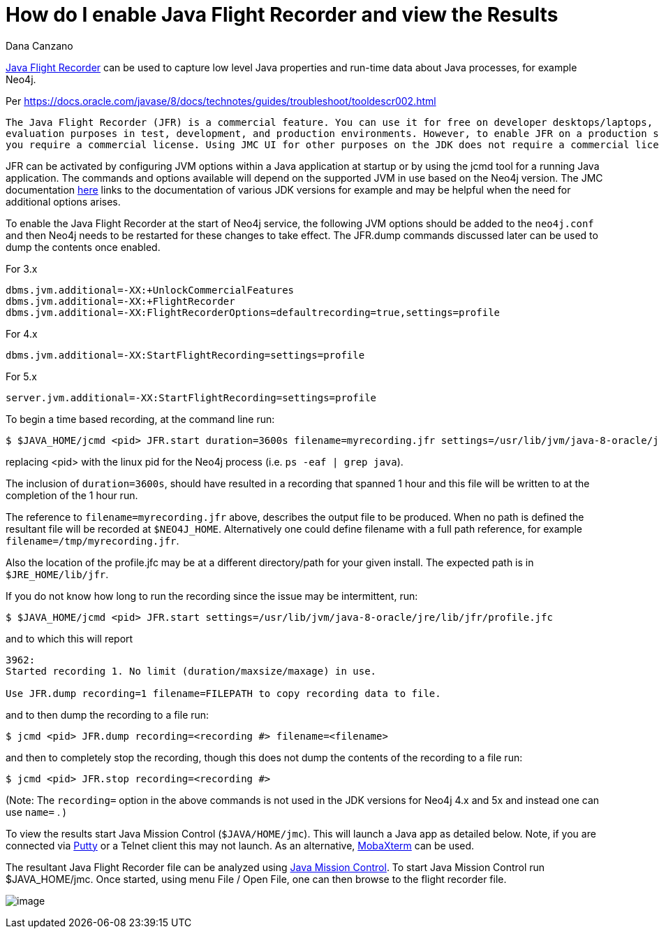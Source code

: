 = How do I enable Java Flight Recorder and view the Results
:slug: how-do-i-enable-java-flight-recorder-and-view-the-results
:zendesk-id: 217664337
:author: Dana Canzano
:tags: configuration,jvm
:category: operations
:neo4j-versions: 3.5, 4.0, 4.1, 4.2, 4.3, 4.4, 5.0
:environment: linux,osx

http://www.oracle.com/technetwork/java/javaseproducts/mission-control/java-mission-control-1998576.html[Java Flight Recorder] can 
be used to capture low level Java properties and run-time data about Java processes, for example Neo4j.

Per https://docs.oracle.com/javase/8/docs/technotes/guides/troubleshoot/tooldescr002.html

....
The Java Flight Recorder (JFR) is a commercial feature. You can use it for free on developer desktops/laptops, and for
evaluation purposes in test, development, and production environments. However, to enable JFR on a production server,
you require a commercial license. Using JMC UI for other purposes on the JDK does not require a commercial license.
....

JFR can be activated by configuring JVM options within a Java application at startup or by using the jcmd tool for a running Java application. The commands and options available will depend on the supported JVM in use based on the Neo4j version. The JMC documentation https://docs.oracle.com/en/java/java-components/jdk-mission-control/[here] links to the documentation of various JDK versions for example and may be helpful when the need for additional options arises.

To enable the Java Flight Recorder at the start of Neo4j service, the following JVM options should be added to the `neo4j.conf` and then Neo4j needs to be restarted for these changes to take effect. The JFR.dump commands discussed later can be used to dump the contents once enabled.

For 3.x

[source,properties]
----
dbms.jvm.additional=-XX:+UnlockCommercialFeatures
dbms.jvm.additional=-XX:+FlightRecorder
dbms.jvm.additional=-XX:FlightRecorderOptions=defaultrecording=true,settings=profile
----
For 4.x

[source,properties]
----
dbms.jvm.additional=-XX:StartFlightRecording=settings=profile
----
For 5.x

[source,properties]
----
server.jvm.additional=-XX:StartFlightRecording=settings=profile
----

To begin a time based recording, at the command line run:

[source,shell]
----
$ $JAVA_HOME/jcmd <pid> JFR.start duration=3600s filename=myrecording.jfr settings=/usr/lib/jvm/java-8-oracle/jre/lib/jfr/profile.jfc
----

replacing <pid> with the linux pid for the Neo4j process (i.e.  `ps -eaf | grep java`).  

The inclusion of `duration=3600s`, should have resulted in a recording that spanned 1 hour and this file will be written to at the completion of the 1 hour run.

The reference to `filename=myrecording.jfr` above, describes the output file to be produced.
When no path is defined the resultant file will be recorded at `$NEO4J_HOME`.
Alternatively one could define filename with a full path reference, for example `filename=/tmp/myrecording.jfr`.

Also the location of the profile.jfc may be at a different directory/path for your given install.   
The expected path is in `$JRE_HOME/lib/jfr`.

If you do not know how long to run the recording since the issue may be intermittent, run:

[source,shell]
----
$ $JAVA_HOME/jcmd <pid> JFR.start settings=/usr/lib/jvm/java-8-oracle/jre/lib/jfr/profile.jfc
----

and to which this will report 

....
3962:
Started recording 1. No limit (duration/maxsize/maxage) in use.

Use JFR.dump recording=1 filename=FILEPATH to copy recording data to file.
....

and to then dump the recording to a file run:

[source,shell]
----
$ jcmd <pid> JFR.dump recording=<recording #> filename=<filename>
----

and then to completely stop the recording, though this does not dump the contents of the recording to a file run:

[source,shell]
----
$ jcmd <pid> JFR.stop recording=<recording #>
----
(Note: The `recording=` option in the above commands is not used in the JDK versions for Neo4j 4.x and 5x and instead one can use `name=` . )

To view the results start Java Mission Control (`$JAVA/HOME/jmc`).
This will launch a Java app as detailed below.
Note, if you are connected via http://www.putty.org/[Putty] or a Telnet client this may not launch.
As an alternative, http://mobaxterm.mobatek.net/[MobaXterm] can be used.

The resultant Java Flight Recorder file can be analyzed using http://www.oracle.com/technetwork/java/javaseproducts/mission-control/java-mission-control-1998576.html[Java Mission Control].
To start Java Mission Control run $JAVA_HOME/jmc.
Once started, using menu File / Open File, one can then browse to the flight recorder file.

image:{assets-cdn}/how-do-i-enable-java-flight-recorder-and-view-the-results-wQlnDRn.png[image]
